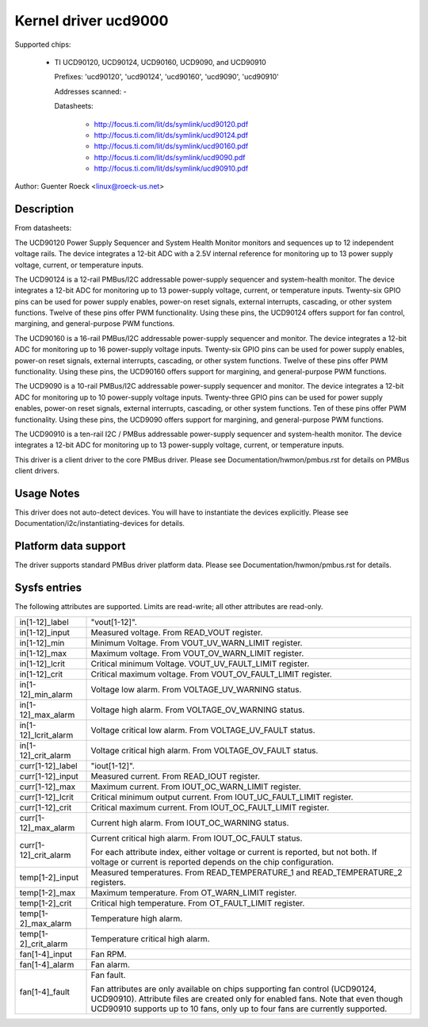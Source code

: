 Kernel driver ucd9000
=====================

Supported chips:

  * TI UCD90120, UCD90124, UCD90160, UCD9090, and UCD90910

    Prefixes: 'ucd90120', 'ucd90124', 'ucd90160', 'ucd9090', 'ucd90910'

    Addresses scanned: -

    Datasheets:

	- http://focus.ti.com/lit/ds/symlink/ucd90120.pdf
	- http://focus.ti.com/lit/ds/symlink/ucd90124.pdf
	- http://focus.ti.com/lit/ds/symlink/ucd90160.pdf
	- http://focus.ti.com/lit/ds/symlink/ucd9090.pdf
	- http://focus.ti.com/lit/ds/symlink/ucd90910.pdf

Author: Guenter Roeck <linux@roeck-us.net>


Description
-----------

From datasheets:

The UCD90120 Power Supply Sequencer and System Health Monitor monitors and
sequences up to 12 independent voltage rails. The device integrates a 12-bit
ADC with a 2.5V internal reference for monitoring up to 13 power supply voltage,
current, or temperature inputs.

The UCD90124 is a 12-rail PMBus/I2C addressable power-supply sequencer and
system-health monitor. The device integrates a 12-bit ADC for monitoring up to
13 power-supply voltage, current, or temperature inputs. Twenty-six GPIO pins
can be used for power supply enables, power-on reset signals, external
interrupts, cascading, or other system functions. Twelve of these pins offer PWM
functionality. Using these pins, the UCD90124 offers support for fan control,
margining, and general-purpose PWM functions.

The UCD90160 is a 16-rail PMBus/I2C addressable power-supply sequencer and
monitor. The device integrates a 12-bit ADC for monitoring up to 16 power-supply
voltage inputs. Twenty-six GPIO pins can be used for power supply enables,
power-on reset signals, external interrupts, cascading, or other system
functions. Twelve of these pins offer PWM functionality. Using these pins, the
UCD90160 offers support for margining, and general-purpose PWM functions.

The UCD9090 is a 10-rail PMBus/I2C addressable power-supply sequencer and
monitor. The device integrates a 12-bit ADC for monitoring up to 10 power-supply
voltage inputs. Twenty-three GPIO pins can be used for power supply enables,
power-on reset signals, external interrupts, cascading, or other system
functions. Ten of these pins offer PWM functionality. Using these pins, the
UCD9090 offers support for margining, and general-purpose PWM functions.

The UCD90910 is a ten-rail I2C / PMBus addressable power-supply sequencer and
system-health monitor. The device integrates a 12-bit ADC for monitoring up to
13 power-supply voltage, current, or temperature inputs.

This driver is a client driver to the core PMBus driver. Please see
Documentation/hwmon/pmbus.rst for details on PMBus client drivers.


Usage Notes
-----------

This driver does not auto-detect devices. You will have to instantiate the
devices explicitly. Please see Documentation/i2c/instantiating-devices for
details.


Platform data support
---------------------

The driver supports standard PMBus driver platform data. Please see
Documentation/hwmon/pmbus.rst for details.


Sysfs entries
-------------

The following attributes are supported. Limits are read-write; all other
attributes are read-only.

======================= ========================================================
in[1-12]_label		"vout[1-12]".
in[1-12]_input		Measured voltage. From READ_VOUT register.
in[1-12]_min		Minimum Voltage. From VOUT_UV_WARN_LIMIT register.
in[1-12]_max		Maximum voltage. From VOUT_OV_WARN_LIMIT register.
in[1-12]_lcrit		Critical minimum Voltage. VOUT_UV_FAULT_LIMIT register.
in[1-12]_crit		Critical maximum voltage. From VOUT_OV_FAULT_LIMIT
			register.
in[1-12]_min_alarm	Voltage low alarm. From VOLTAGE_UV_WARNING status.
in[1-12]_max_alarm	Voltage high alarm. From VOLTAGE_OV_WARNING status.
in[1-12]_lcrit_alarm	Voltage critical low alarm. From VOLTAGE_UV_FAULT
			status.
in[1-12]_crit_alarm	Voltage critical high alarm. From VOLTAGE_OV_FAULT
			status.

curr[1-12]_label	"iout[1-12]".
curr[1-12]_input	Measured current. From READ_IOUT register.
curr[1-12]_max		Maximum current. From IOUT_OC_WARN_LIMIT register.
curr[1-12]_lcrit	Critical minimum output current. From
			IOUT_UC_FAULT_LIMIT register.
curr[1-12]_crit		Critical maximum current. From IOUT_OC_FAULT_LIMIT
			register.
curr[1-12]_max_alarm	Current high alarm. From IOUT_OC_WARNING status.
curr[1-12]_crit_alarm	Current critical high alarm. From IOUT_OC_FAULT status.

			For each attribute index, either voltage or current is
			reported, but not both. If voltage or current is
			reported depends on the chip configuration.

temp[1-2]_input		Measured temperatures. From READ_TEMPERATURE_1 and
			READ_TEMPERATURE_2 registers.
temp[1-2]_max		Maximum temperature. From OT_WARN_LIMIT register.
temp[1-2]_crit		Critical high temperature. From OT_FAULT_LIMIT register.
temp[1-2]_max_alarm	Temperature high alarm.
temp[1-2]_crit_alarm	Temperature critical high alarm.

fan[1-4]_input		Fan RPM.
fan[1-4]_alarm		Fan alarm.
fan[1-4]_fault		Fan fault.

			Fan attributes are only available on chips supporting
			fan control (UCD90124, UCD90910). Attribute files are
			created only for enabled fans.
			Note that even though UCD90910 supports up to 10 fans,
			only up to four fans are currently supported.
======================= ========================================================
